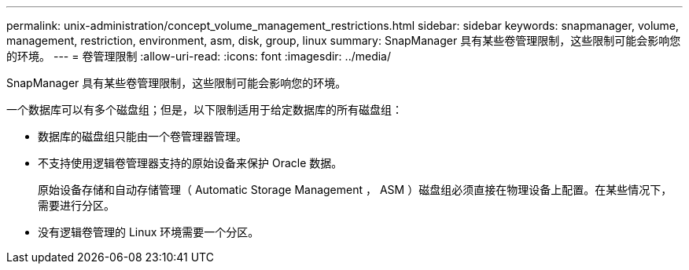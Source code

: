 ---
permalink: unix-administration/concept_volume_management_restrictions.html 
sidebar: sidebar 
keywords: snapmanager, volume, management, restriction, environment, asm, disk, group, linux 
summary: SnapManager 具有某些卷管理限制，这些限制可能会影响您的环境。 
---
= 卷管理限制
:allow-uri-read: 
:icons: font
:imagesdir: ../media/


[role="lead"]
SnapManager 具有某些卷管理限制，这些限制可能会影响您的环境。

一个数据库可以有多个磁盘组；但是，以下限制适用于给定数据库的所有磁盘组：

* 数据库的磁盘组只能由一个卷管理器管理。
* 不支持使用逻辑卷管理器支持的原始设备来保护 Oracle 数据。
+
原始设备存储和自动存储管理（ Automatic Storage Management ， ASM ）磁盘组必须直接在物理设备上配置。在某些情况下，需要进行分区。

* 没有逻辑卷管理的 Linux 环境需要一个分区。

